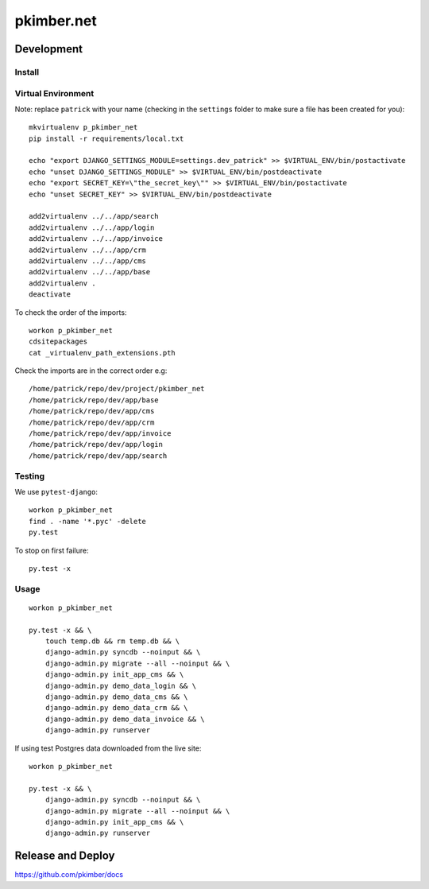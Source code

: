 pkimber.net
***********

Development
===========

Install
-------

Virtual Environment
-------------------

Note: replace ``patrick`` with your name (checking in the ``settings`` folder
to make sure a file has been created for you)::

  mkvirtualenv p_pkimber_net
  pip install -r requirements/local.txt

  echo "export DJANGO_SETTINGS_MODULE=settings.dev_patrick" >> $VIRTUAL_ENV/bin/postactivate
  echo "unset DJANGO_SETTINGS_MODULE" >> $VIRTUAL_ENV/bin/postdeactivate
  echo "export SECRET_KEY=\"the_secret_key\"" >> $VIRTUAL_ENV/bin/postactivate
  echo "unset SECRET_KEY" >> $VIRTUAL_ENV/bin/postdeactivate

  add2virtualenv ../../app/search
  add2virtualenv ../../app/login
  add2virtualenv ../../app/invoice
  add2virtualenv ../../app/crm
  add2virtualenv ../../app/cms
  add2virtualenv ../../app/base
  add2virtualenv .
  deactivate

To check the order of the imports::

  workon p_pkimber_net
  cdsitepackages
  cat _virtualenv_path_extensions.pth

Check the imports are in the correct order e.g::

  /home/patrick/repo/dev/project/pkimber_net
  /home/patrick/repo/dev/app/base
  /home/patrick/repo/dev/app/cms
  /home/patrick/repo/dev/app/crm
  /home/patrick/repo/dev/app/invoice
  /home/patrick/repo/dev/app/login
  /home/patrick/repo/dev/app/search

Testing
-------

We use ``pytest-django``::

  workon p_pkimber_net
  find . -name '*.pyc' -delete
  py.test

To stop on first failure::

  py.test -x

Usage
-----

::

  workon p_pkimber_net

  py.test -x && \
      touch temp.db && rm temp.db && \
      django-admin.py syncdb --noinput && \
      django-admin.py migrate --all --noinput && \
      django-admin.py init_app_cms && \
      django-admin.py demo_data_login && \
      django-admin.py demo_data_cms && \
      django-admin.py demo_data_crm && \
      django-admin.py demo_data_invoice && \
      django-admin.py runserver

If using test Postgres data downloaded from the live site::

  workon p_pkimber_net

  py.test -x && \
      django-admin.py syncdb --noinput && \
      django-admin.py migrate --all --noinput && \
      django-admin.py init_app_cms && \
      django-admin.py runserver

Release and Deploy
==================

https://github.com/pkimber/docs
